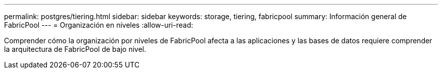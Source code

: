 ---
permalink: postgres/tiering.html 
sidebar: sidebar 
keywords: storage, tiering, fabricpool 
summary: Información general de FabricPool 
---
= Organización en niveles
:allow-uri-read: 


[role="lead"]
Comprender cómo la organización por niveles de FabricPool afecta a las aplicaciones y las bases de datos requiere comprender la arquitectura de FabricPool de bajo nivel.

